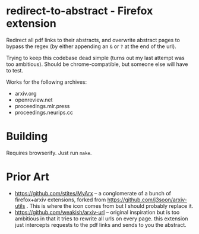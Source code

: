 * redirect-to-abstract - Firefox extension

Redirect all pdf links to their abstracts, and overwrite abstract pages to
bypass the regex (by either appending an ~&~ or ~?~ at the end of the url).

Trying to keep this codebase dead simple (turns out my last attempt was too
ambitious). Should be chrome-compatible, but someone else will have to test.

Works for the following archives:
- arxiv.org
- openreview.net
- proceedings.mlr.press
- proceedings.neurips.cc

* Building
Requires browserify. Just run ~make~.

* Prior Art
- https://github.com/stites/MyArx -- a conglomerate of a bunch of firefox+arxiv
  extensions, forked from https://github.com/j3soon/arxiv-utils . This is where
  the icon comes from but I should probably replace it.
- https://github.com/weakish/arxiv-url -- original inspiration but is too
  ambitious in that it tries to rewrite all urls on every page. this extension just intercepts
  requests to the pdf links and sends to you the abstract.
